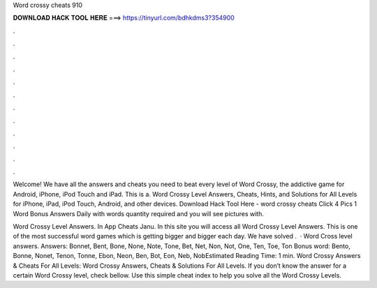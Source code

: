 Word crossy cheats 910



𝐃𝐎𝐖𝐍𝐋𝐎𝐀𝐃 𝐇𝐀𝐂𝐊 𝐓𝐎𝐎𝐋 𝐇𝐄𝐑𝐄 ===> https://tinyurl.com/bdhkdms3?354900



.



.



.



.



.



.



.



.



.



.



.



.

Welcome! We have all the answers and cheats you need to beat every level of Word Crossy, the addictive game for Android, iPhone, iPod Touch and iPad. This is a. Word Crossy Level Answers, Cheats, Hints, and Solutions for All Levels for iPhone, iPad, iPod Touch, Android, and other devices. Download Hack Tool Here -  word crossy cheats Click 4 Pics 1 Word Bonus Answers Daily with words quantity required and you will see pictures with.

Word Crossy Level Answers. In App Cheats Janu. In this site you will access all Word Crossy Level Answers. This is one of the most successful word games which is getting bigger and bigger each day. We have solved .  · Word Cross level answers. Answers: Bonnet, Bent, Bone, None, Note, Tone, Bet, Net, Non, Not, One, Ten, Toe, Ton Bonus word: Bento, Bonne, Nonet, Tenon, Tonne, Ebon, Neon, Ben, Bot, Eon, Neb, NobEstimated Reading Time: 1 min. Word Crossy Answers & Cheats For All Levels: Word Crossy Answers, Cheats & Solutions For All Levels. If you don’t know the answer for a certain Word Crossy level, check bellow. Use this simple cheat index to help you solve all the Word Crossy Levels.

